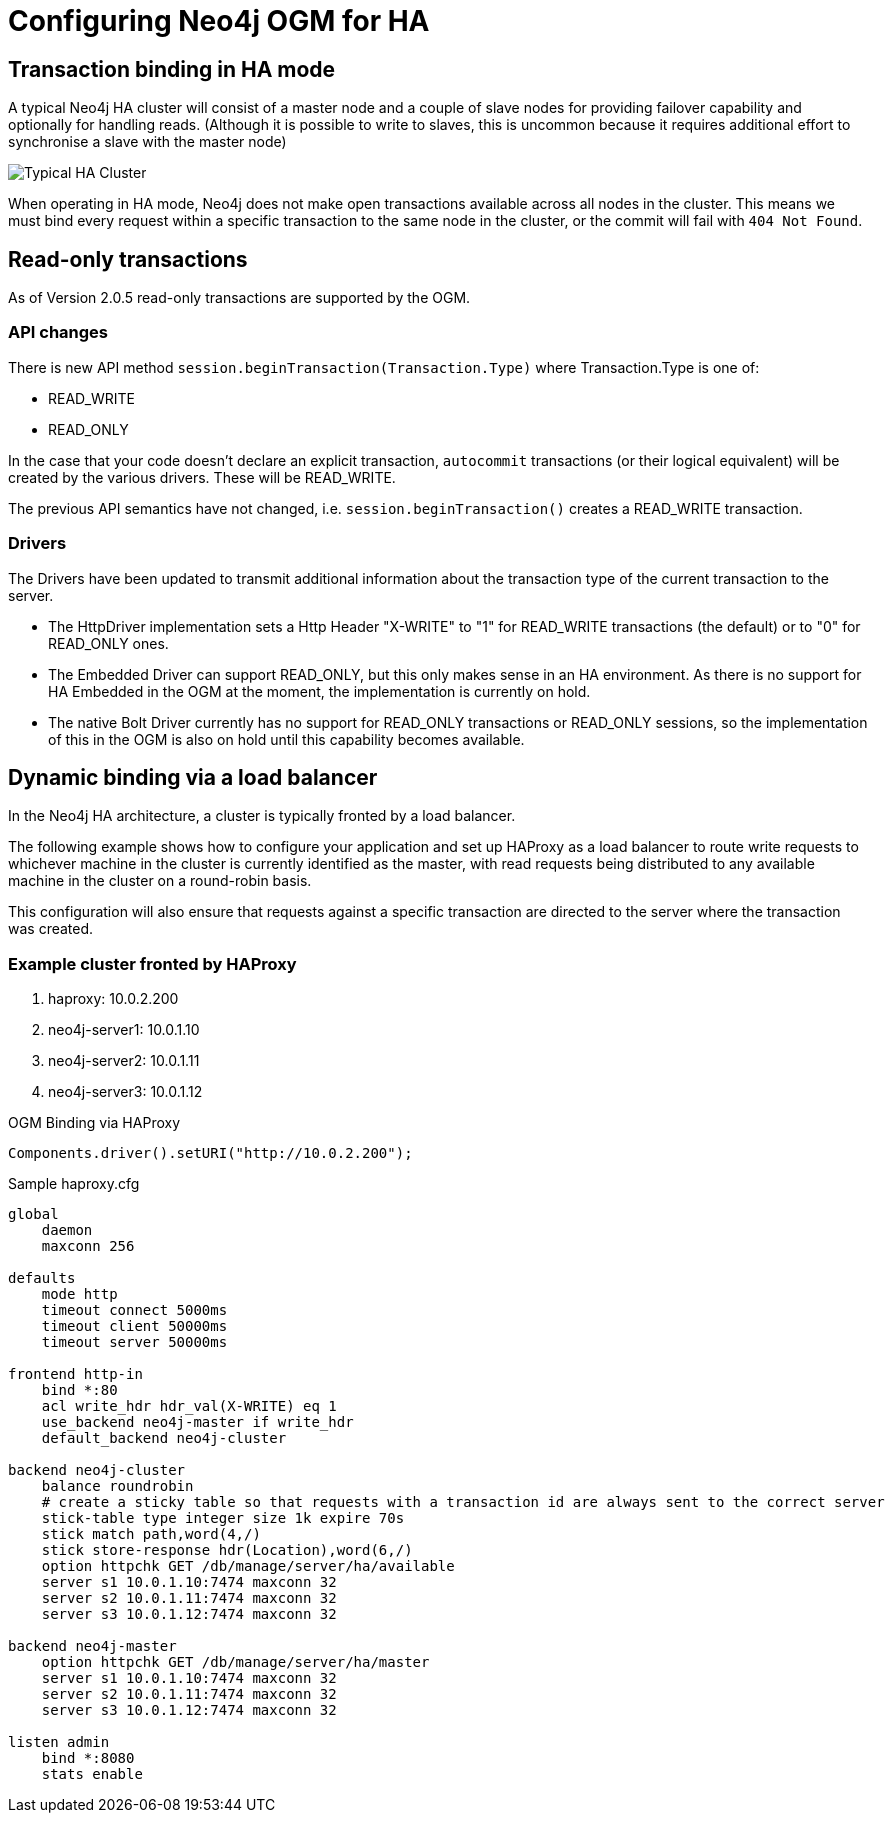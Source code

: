 [[reference-configuration-ha]]
= Configuring Neo4j OGM for HA


[[reference-configuration-transactions]]
== Transaction binding in HA mode

A typical Neo4j HA cluster will consist of a master node and a couple of slave nodes for providing failover capability and optionally for handling reads.
(Although it is possible to write to slaves, this is uncommon because it requires additional effort to synchronise a slave with the master node)

image:neo4j-cluster.png[Typical HA Cluster]

When operating in HA mode, Neo4j does not make open transactions available across all nodes in the cluster.
This means we must bind every request within a specific transaction to the same node in the cluster, or the commit will fail with `404 Not Found`.

[[reference-configuration-readwrite]]
== Read-only transactions

As of Version 2.0.5 read-only transactions are supported by the OGM.

=== API changes

There is new API method `session.beginTransaction(Transaction.Type)` where Transaction.Type is one of:

- READ_WRITE
- READ_ONLY

In the case that your code doesn't declare an explicit transaction, `autocommit` transactions (or their logical equivalent) will be created by the various drivers. These will be READ_WRITE.

The previous API semantics have not changed, i.e. `session.beginTransaction()` creates a READ_WRITE transaction.

=== Drivers
The Drivers have been updated to transmit additional information about the transaction type of the current transaction to the server.

- The HttpDriver implementation sets a Http Header "X-WRITE" to "1" for READ_WRITE transactions (the default) or to "0" for READ_ONLY ones.

- The Embedded Driver can support READ_ONLY, but this only makes sense in an HA environment. As there is no support for HA Embedded in the OGM at the moment, the implementation is currently on hold.

- The native Bolt Driver currently has no support for READ_ONLY transactions or READ_ONLY sessions, so the implementation of this in the OGM is also on hold until this capability becomes available.



[[reference-configuration-haproxy]]
== Dynamic binding via a load balancer

In the Neo4j HA architecture, a cluster is typically fronted by a load balancer.

The following example shows how to configure your application and set up HAProxy as a load balancer to route write requests to whichever machine in the cluster is currently identified as the master, with read requests being distributed to any available machine in the cluster on a round-robin basis.

This configuration will also ensure that requests against a specific transaction are directed to the server where the transaction was created.

=== Example cluster fronted by HAProxy

. haproxy:          10.0.2.200
. neo4j-server1:    10.0.1.10
. neo4j-server2:    10.0.1.11
. neo4j-server3:    10.0.1.12

.OGM Binding via HAProxy
[source, java]
----
Components.driver().setURI("http://10.0.2.200");
----

.Sample haproxy.cfg

[source, config]
----
global
    daemon
    maxconn 256

defaults
    mode http
    timeout connect 5000ms
    timeout client 50000ms
    timeout server 50000ms

frontend http-in
    bind *:80
    acl write_hdr hdr_val(X-WRITE) eq 1
    use_backend neo4j-master if write_hdr
    default_backend neo4j-cluster

backend neo4j-cluster
    balance roundrobin
    # create a sticky table so that requests with a transaction id are always sent to the correct server
    stick-table type integer size 1k expire 70s
    stick match path,word(4,/)
    stick store-response hdr(Location),word(6,/)
    option httpchk GET /db/manage/server/ha/available
    server s1 10.0.1.10:7474 maxconn 32
    server s2 10.0.1.11:7474 maxconn 32
    server s3 10.0.1.12:7474 maxconn 32

backend neo4j-master
    option httpchk GET /db/manage/server/ha/master
    server s1 10.0.1.10:7474 maxconn 32
    server s2 10.0.1.11:7474 maxconn 32
    server s3 10.0.1.12:7474 maxconn 32

listen admin
    bind *:8080
    stats enable
----


